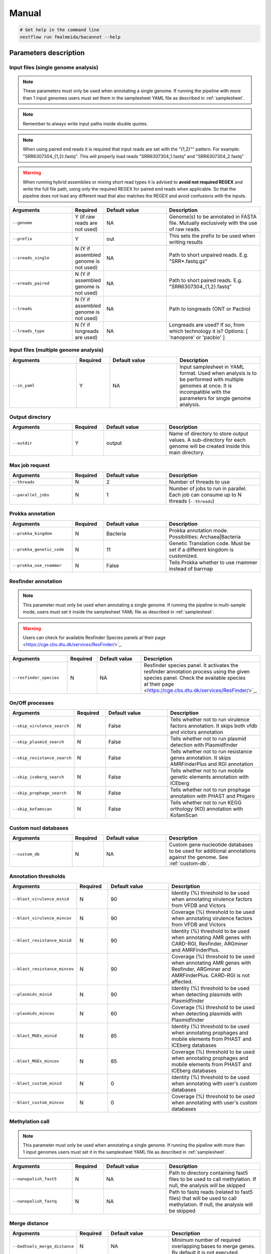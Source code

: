 .. _manual:

Manual
======

.. code-block:: bash

  # Get help in the command line
  nextflow run fmalmeida/bacannot --help

Parameters description
^^^^^^^^^^^^^^^^^^^^^^

Input files (single genome analysis)
""""""""""""""""""""""""""""""""""""

.. note::

  These parameters must only be used when annotating a single genome. If running the pipeline with more than 1 input
  genomes users must set them in the samplesheet YAML file as described in :ref:`samplesheet`.

.. note::
  
  Remember to always write input paths inside double quotes.

.. note::
  
  When using paired end reads it is required that input reads are set with the "{1,2}"" pattern. For example: "SRR6307304_{1,2}.fastq". This will properly load reads "SRR6307304_1.fastq" and "SRR6307304_2.fastq"

.. warning::
  
  When running hybrid assemblies or mixing short read types it is advised to **avoid not required REGEX** and write the full file path, using only the required REGEX for paired end reads when applicable. So that the pipeline does not load any different read that also matches the REGEX and avoid confusions with the inputs.

.. list-table::
   :widths: 20 10 20 30
   :header-rows: 1

   * - Arguments
     - Required
     - Default value
     - Description

   * - ``--genome``
     - Y (if raw reads are not used)
     - NA
     - Genome(s) to be annotated in FASTA file. Mutually exclusively with the use of raw reads.

   * - ``--prefix``
     - Y
     - out
     - This sets the prefix to be used when writing results

   * - ``--sreads_single``
     - N (Y if assembled genome is not used)
     - NA
     - Path to short unpaired reads. E.g. "SRR*.fastq.gz"

   * - ``--sreads_paired``
     - N (Y if assembled genome is not used)
     - NA
     - Path to short paired reads. E.g. "SRR6307304_{1,2}.fastq"

   * - ``--lreads``
     - N (Y if assembled genome is not used)
     - NA
     - Path to longreads (ONT or Pacbio)

   * - ``--lreads_type``
     - N (Y if longreads are used)
     - NA
     - Longreads are used? If so, from which technology it is? Options: [ 'nanopore' or 'pacbio' ]

Input files (multiple genome analysis)
""""""""""""""""""""""""""""""""""""""

.. list-table::
   :widths: 20 10 20 25
   :header-rows: 1

   * - Arguments
     - Required
     - Default value
     - Description

   * - ``--in_yaml``
     - Y
     - NA
     - Input samplesheet in YAML format. Used when analysis is to be performed with multiple genomes at once. It is incompatible with the parameters for single genome analysis.

Output directory
""""""""""""""""

.. list-table::
   :widths: 20 10 20 30
   :header-rows: 1

   * - Arguments
     - Required
     - Default value
     - Description

   * - ``--outdir``
     - Y
     - output
     - Name of directory to store output values. A sub-directory for each
       genome will be created inside this main directory.

Max job request
"""""""""""""""

.. list-table::
   :widths: 20 10 20 30
   :header-rows: 1

   * - Arguments
     - Required
     - Default value
     - Description

   * - ``--threads``
     - N
     - 2
     - Number of threads to use

   * - ``--parallel_jobs``
     - N
     - 1
     - Number of jobs to run in parallel. Each job can consume up to N threads (``--threads``)

Prokka annotation
"""""""""""""""""

.. list-table::
   :widths: 20 10 20 30
   :header-rows: 1

   * - Arguments
     - Required
     - Default value
     - Description

   * - ``--prokka_kingdom``
     - N
     - Bacteria
     - Prokka annotation mode. Possibilities: Archaea|Bacteria

   * - ``--prokka_genetic_code``
     - N
     - 11
     - Genetic Translation code. Must be set if a different kingdom is customized.

   * - ``--prokka_use_rnammer``
     - N
     - False
     - Tells Prokka whether to use rnammer instead of barrnap

Resfinder annotation
""""""""""""""""""""

.. note::

  This parameter must only be used when annotating a single genome. If running the pipeline in multi-sample mode,
  users must set it inside the samplesheet YAML file as described in :ref:`samplesheet`.

.. warning::

   Users can check for available Resfinder Species panels at`their page <https://cge.cbs.dtu.dk/services/ResFinder/>`_.

.. list-table::
   :widths: 20 10 20 30
   :header-rows: 1

   * - Arguments
     - Required
     - Default value
     - Description

   * - ``--resfinder_species``
     - N
     - NA
     - Resfinder species panel. It activates the resfinder annotation process using the given species panel. Check the available species at`their page <https://cge.cbs.dtu.dk/services/ResFinder/>`_.

On/Off processes
""""""""""""""""

.. list-table::
   :widths: 20 10 20 30
   :header-rows: 1

   * - Arguments
     - Required
     - Default value
     - Description

   * - ``--skip_virulence_search``
     - N
     - False
     - Tells whether not to run virulence factors annotation. It skips both vfdb and victors annotation

   * - ``--skip_plasmid_search``
     - N
     - False
     - Tells whether not to run plasmid detection with Plasmidfinder

   * - ``--skip_resistance_search``
     - N
     - False
     - Tells whether not to run resistance genes annotation. It skips AMRFinderPlus and RGI annotation

   * - ``--skip_iceberg_search``
     - N
     - False
     - Tells whether not to run mobile genetic elements annotation with ICEberg

   * - ``--skip_prophage_search``
     - N
     - False
     - Tells whether not to run prophage annotation with PHAST and Phigaro

   * - ``--skip_kofamscan``
     - N
     - False
     - Tells whether not to run KEGG orthology (KO) annotation with KofamScan

Custom nucl databases
"""""""""""""""""""""

.. list-table::
   :widths: 20 10 20 30
   :header-rows: 1

   * - Arguments
     - Required
     - Default value
     - Description

   * - ``--custom_db``
     - N
     - NA
     - Custom gene nucleotide databases to be used for additional annotations against the genome. See :ref:`custom-db`.

Annotation thresholds
"""""""""""""""""""""

.. list-table::
   :widths: 20 10 20 30
   :header-rows: 1

   * - Arguments
     - Required
     - Default value
     - Description

   * - ``--blast_virulence_minid``
     - N
     - 90
     - Identity (%) threshold to be used when annotating virulence factors from VFDB and Victors

   * - ``--blast_virulence_mincov``
     - N
     - 90
     - Coverage (%) threshold to be used when annotating virulence factors from VFDB and Victors

   * - ``--blast_resistance_minid``
     - N
     - 90
     - Identity (%) threshold to be used when annotating AMR genes with CARD-RGI, Resfinder, ARGminer and AMRFinderPlus.

   * - ``--blast_resistance_mincov``
     - N
     - 90
     - Coverage (%) threshold to be used when annotating AMR genes with Resfinder, ARGminer and AMRFinderPlus. CARD-RGI is not affected.

   * - ``--plasmids_minid``
     - N
     - 90
     - Identity (%) threshold to be used when detecting plasmids with Plasmidfinder

   * - ``--plasmids_mincov``
     - N
     - 60
     - Coverage (%) threshold to be used when detecting plasmids with Plasmidfinder

   * - ``--blast_MGEs_minid``
     - N
     - 85
     - Identity (%) threshold to be used when annotating prophages and mobile elements from PHAST and ICEberg databases

   * - ``--blast_MGEs_mincov``
     - N
     - 85
     - Coverage (%) threshold to be used when annotating prophages and mobile elements from PHAST and ICEberg databases

   * - ``--blast_custom_minid``
     - N
     - 0
     - Identity (%) threshold to be used when annotating with user's custom databases

   * - ``--blast_custom_mincov``
     - N
     - 0
     - Coverage (%) threshold to be used when annotating with user's custom databases

Methylation call
""""""""""""""""

.. note::

  This parameter must only be used when annotating a single genome. If running the pipeline with more than 1 input
  genomes users must set it in the samplesheet YAML file as described in :ref:`samplesheet`.

.. list-table::
   :widths: 20 10 20 30
   :header-rows: 1

   * - Arguments
     - Required
     - Default value
     - Description

   * - ``--nanopolish_fast5``
     - N
     - NA
     - Path to directory containing fast5 files to be used to call methylation. If null, the analysis will be skipped

   * - ``--nanopolish_fastq``
     - N
     - NA
     - Path to fastq reads (related to fast5 files) that will be used to call methylation. If null, the analysis will be skipped

Merge distance
""""""""""""""

.. list-table::
   :widths: 20 10 20 30
   :header-rows: 1

   * - Arguments
     - Required
     - Default value
     - Description

   * - ``--bedtools_merge_distance``
     - N
     - NA
     - Minimum number of required overlapping bases to merge genes. By default it is not executed.

All this parameters are configurable through a configuration file. We encourage users to use the configuration
file since it will keep your execution cleaner and more readable. See a :ref:`config` example.

Examples
^^^^^^^^

For a better understanding of the usage we provided a feel examples. See :ref:`examples`
